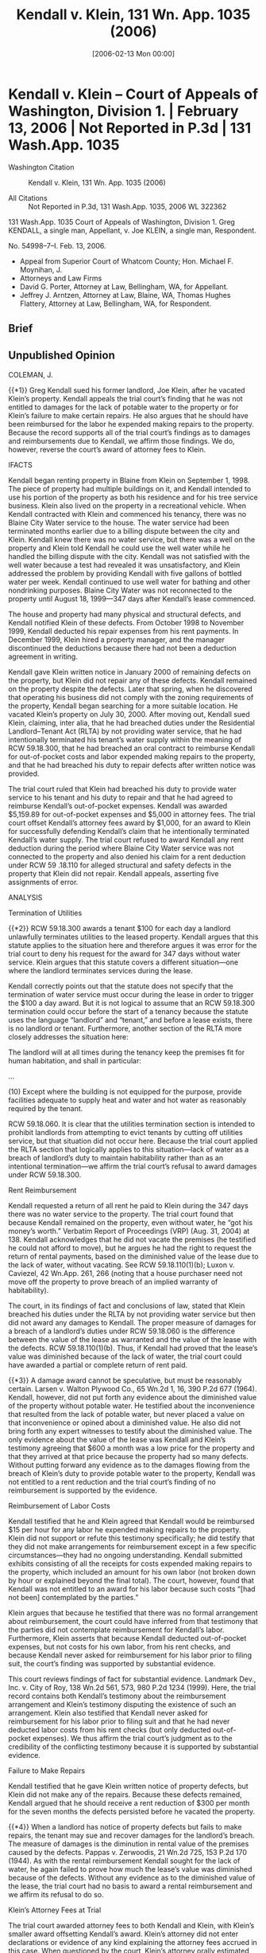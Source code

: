 #+title:      Kendall v. Klein, 131 Wn. App. 1035 (2006)
#+date:       [2006-02-13 Mon 00:00]
#+filetags:   :case:
#+identifier: 20060213T000000

* Kendall v. Klein -- Court of Appeals of Washington, Division 1. | February 13, 2006 | Not Reported in P.3d | 131 Wash.App. 1035

- Washington Citation :: Kendall v. Klein, 131 Wn. App. 1035 (2006)

- All Citations :: Not Reported in P.3d, 131 Wash.App. 1035, 2006 WL 322362


                          131 Wash.App. 1035
                   Court of Appeals of Washington,
                             Division 1.
                Greg KENDALL, a single man, Appellant,
                                  v.
                 Joe KLEIN, a single man, Respondent.

                            No. 54998–7–I.
                            Feb. 13, 2006.

- Appeal from Superior Court of Whatcom County; Hon. Michael F. Moynihan, J.
- Attorneys and Law Firms
- David G. Porter, Attorney at Law, Bellingham, WA, for Appellant.
- Jeffrey J. Arntzen, Attorney at Law, Blaine, WA, Thomas Hughes Flattery, Attorney at Law, Bellingham, WA, for Respondent.

** Brief

** Unpublished Opinion

COLEMAN, J.

{{*1}} Greg Kendall sued his former landlord, Joe Klein, after he vacated Klein’s property. Kendall appeals the trial court’s finding that he was not entitled to damages for the lack of potable water to the property or for Klein’s failure to make certain repairs. He also argues that he should have been reimbursed for the labor he expended making repairs to the property. Because the record supports all of the trial court’s findings as to damages and reimbursements due to Kendall, we affirm those findings. We do, however, reverse the court’s award of attorney fees to Klein.

IFACTS

Kendall began renting property in Blaine from Klein on September 1, 1998. The piece of property had multiple buildings on it, and Kendall intended to use his portion of the property as both his residence and for his tree service business. Klein also lived on the property in a recreational vehicle. When Kendall contracted with Klein and commenced his tenancy, there was no Blaine City Water service to the house. The water service had been terminated months earlier due to a billing dispute between the city and Klein. Kendall knew there was no water service, but there was a well on the property and Klein told Kendall he could use the well water while he handled the billing dispute with the city. Kendall was not satisfied with the well water because a test had revealed it was unsatisfactory, and Klein addressed the problem by providing Kendall with five gallons of bottled water per week. Kendall continued to use well water for bathing and other nondrinking purposes. Blaine City Water was not reconnected to the property until August 18, 1999—347 days after Kendall’s lease commenced.

The house and property had many physical and structural defects, and Kendall notified Klein of these defects. From October 1998 to November 1999, Kendall deducted his repair expenses from his rent payments. In December 1999, Klein hired a property manager, and the manager discontinued the deductions because there had not been a deduction agreement in writing.

Kendall gave Klein written notice in January 2000 of remaining defects on the property, but Klein did not repair any of these defects. Kendall remained on the property despite the defects. Later that spring, when he discovered that operating his business did not comply with the zoning requirements of the property, Kendall began searching for a more suitable location. He vacated Klein’s property on July 30, 2000. After moving out, Kendall sued Klein, claiming, inter alia, that he had breached duties under the Residential Landlord–Tenant Act (RLTA) by not providing water service, that he had intentionally terminated his tenant’s water supply within the meaning of RCW 59.18.300, that he had breached an oral contract to reimburse Kendall for out-of-pocket costs and labor expended making repairs to the property, and that he had breached his duty to repair defects after written notice was provided.

The trial court ruled that Klein had breached his duty to provide water service to his tenant and his duty to repair and that he had agreed to reimburse Kendall’s out-of-pocket expenses. Kendall was awarded $5,159.89 for out-of-pocket expenses and $5,000 in attorney fees. The trial court offset Kendall’s attorney fees award by $1,000, for an award to Klein for successfully defending Kendall’s claim that he intentionally terminated Kendall’s water supply. The trial court refused to award Kendall any rent deduction during the period where Blaine City Water service was not connected to the property and also denied his claim for a rent deduction under RCW 59 .18.110 for alleged structural and safety defects in the property that Klein did not repair. Kendall appeals, asserting five assignments of error.

ANALYSIS

Termination of Utilities

{{*2}} RCW 59.18.300 awards a tenant $100 for each day a landlord unlawfully terminates utilities to the leased property. Kendall argues that this statute applies to the situation here and therefore argues it was error for the trial court to deny his request for the award for 347 days without water service. Klein argues that this statute covers a different situation—one where the landlord terminates services during the lease.

Kendall correctly points out that the statute does not specify that the termination of water service must occur during the lease in order to trigger the $100 a day award. But it is not logical to assume that an RCW 59.18.300 termination could occur before the start of a tenancy because the statute uses the language “landlord” and “tenant,” and before a lease exists, there is no landlord or tenant. Furthermore, another section of the RLTA more closely addresses the situation here:

The landlord will at all times during the tenancy keep the premises fit for human habitation, and shall in particular:

...

(10) Except where the building is not equipped for the purpose, provide facilities adequate to supply heat and water and hot water as reasonably required by the tenant.

RCW 59.18.060. It is clear that the utilities termination section is intended to prohibit landlords from attempting to evict tenants by cutting off utilities service, but that situation did not occur here. Because the trial court applied the RLTA section that logically applies to this situation—lack of water as a breach of landlord’s duty to maintain habitability rather than as an intentional termination—we affirm the trial court’s refusal to award damages under RCW 59.18.300.

Rent Reimbursement

Kendall requested a return of all rent he paid to Klein during the 347 days there was no water service to the property. The trial court found that because Kendall remained on the property, even without water, he “got his money’s worth.” Verbatim Report of Proceedings (VRP) (Aug. 31, 2004) at 138. Kendall acknowledges that he did not vacate the premises (he testified he could not afford to move), but he argues he had the right to request the return of rental payments, based on the diminished value of the lease due to the lack of water, without vacating. See RCW 59.18.110(1)(b); Luxon v. Caviezel, 42 Wn.App. 261, 266 (noting that a house purchaser need not move off the property to prove breach of an implied warranty of habitability).

The court, in its findings of fact and conclusions of law, stated that Klein breached his duties under the RLTA by not providing water service but then did not award any damages to Kendall. The proper measure of damages for a breach of a landlord’s duties under RCW 59.18.060 is the difference between the value of the lease as warranted and the value of the lease with the defects. RCW 59.18.110(1)(b). Thus, if Kendall had proved that the lease’s value was diminished because of the lack of water, the trial court could have awarded a partial or complete return of rent paid.

{{*3}} A damage award cannot be speculative, but must be reasonably certain. Larsen v. Walton Plywood Co., 65 Wn.2d 1, 16, 390 P.2d 677 (1964). Kendall, however, did not put forth any evidence about the diminished value of the property without potable water. He testified about the inconvenience that resulted from the lack of potable water, but never placed a value on that inconvenience or opined about a diminished value. He also did not bring forth any expert witnesses to testify about the diminished value. The only evidence about the value of the lease was Kendall and Klein’s testimony agreeing that $600 a month was a low price for the property and that they arrived at that price because the property had so many defects. Without putting forward any evidence as to the damages flowing from the breach of Klein’s duty to provide potable water to the property, Kendall was not entitled to a rent reduction and the trial court’s finding of no reimbursement is supported by the evidence.

Reimbursement of Labor Costs

Kendall testified that he and Klein agreed that Kendall would be reimbursed $15 per hour for any labor he expended making repairs to the property. Klein did not support or refute this testimony specifically; he did testify that they did not make arrangements for reimbursement except in a few specific circumstances—they had no ongoing understanding. Kendall submitted exhibits consisting of all the receipts for costs expended making repairs to the property, which included an amount for his own labor (not broken down by hour or explained beyond the final total). The court, however, found that Kendall was not entitled to an award for his labor because such costs “[had not been] contemplated by the parties.”

Klein argues that because he testified that there was no formal arrangement about reimbursement, the court could have inferred from that testimony that the parties did not contemplate reimbursement for Kendall’s labor. Furthermore, Klein asserts that because Kendall deducted out-of-pocket expenses, but not costs for his own labor, from his rent checks, and because Kendall never asked for reimbursement for his labor prior to filing suit, the court’s finding was supported by substantial evidence.

This court reviews findings of fact for substantial evidence. Landmark Dev., Inc. v. City of Roy, 138 Wn.2d 561, 573, 980 P.2d 1234 (1999). Here, the trial record contains both Kendall’s testimony about the reimbursement arrangement and Klein’s testimony disputing the existence of such an arrangement. Klein also testified that Kendall never asked for reimbursement for his labor prior to filing suit and that he had never deducted labor costs from his rent checks (but only deducted out-of-pocket expenses). We thus affirm the trial court’s judgment as to the credibility of the conflicting testimony because it is supported by substantial evidence.

Failure to Make Repairs

Kendall testified that he gave Klein written notice of property defects, but Klein did not make any of the repairs. Because these defects remained, Kendall argued that he should receive a rent reduction of $300 per month for the seven months the defects persisted before he vacated the property.

{{*4}} When a landlord has notice of property defects but fails to make repairs, the tenant may sue and recover damages for the landlord’s breach. The measure of damages is the diminution in rental value of the premises caused by the defects. Pappas v. Zerwoodis, 21 Wn.2d 725, 153 P.2d 170 (1944). As with the rental reimbursement Kendall sought for the lack of water, he again failed to prove how much the lease’s value was diminished because of the defects. Without any evidence as to the diminished value of the lease, the trial court had no basis to award a rental reimbursement and we affirm its refusal to do so.

Klein’s Attorney Fees at Trial

The trial court awarded attorney fees to both Kendall and Klein, with Klein’s smaller award offsetting Kendall’s award. Klein’s attorney did not enter declarations or evidence of any kind explaining the attorney fees accrued in this case. When questioned by the court, Klein’s attorney orally estimated the amount that he (and another attorney not present) was owed on the case, but admitted he did not have any paperwork or accounting to support his $4,500 estimate. Kendall objected to this request for fees without supporting documentation. The court explained, without clarity, why it was awarding attorney fees to Klein:

What I’m going to do ... is award the plaintiff $5,000 in attorney’s fees, and down below I’ll award the defendant $1,000 in attorney’s fees. And that’s because of the—while I’m not taking the actual causes of action, I’m waiting; I think because of the wait I’ll make your client pay.

VRP (Aug. 31, 2004) at 142.

Kendall argues on appeal that Klein was not entitled to any attorney fees because his attorney had not made any declaration about fees to support the court’s award, but he cites no authority for this position. Klein argues that because he successfully defended Kendall’s claim that RCW 59.18.300 (which authorizes an attorney fees award to the prevailing party) applied to the case, the court acted within its discretion to grant an award to him.

Because it is undisputed that Klein prevailed on the issue of RCW 59.18.300’s applicability, Klein would have been entitled to attorney fees. But Klein’s attorney admitted to the court that he had not prepared declarations delineating the requested fees. He estimated that he had incurred $4,500 in attorney fees overall, but did not specify how much was spent on the claims on which he prevailed. The court chose to award Klein $1,000 in attorney fees, without investigating further into the basis for a fee award. Attorney fees awards “should be based on more than just estimation or conjecture.” Austin v. U.S. Bank, 73 Wn.App. 293, 310, 869 P.2d 404 (1994). Washington courts have been clear that this state follows the “lodestar” methodology for determining attorney fee awards, and this methodology requires documentation of the work performed. McGreevy v. Oregon Mut. Ins. Co., 90 Wn.App. 283, 291–92, 951 P.2d 798 (1998). Minimally, such documentation must include the number of hours worked, the type of work performed, and the category of attorney who performed the work. McGreevy, 90 Wn.App. at 292. Because Klein’s attorney provided no such documentation, Klein’s attorney fee award was improper and we reverse, crediting Klein’s award back to Kendall.

Attorney Fees on Appeal

{{*5}} Kendall argues that because he was awarded attorney fees below, he should be awarded attorney fees on appeal if he proves to be the prevailing party. Klein argues that because there was no statutory basis for the award to Kendall below (because the authorizing statute cited by the trial court does not actually contain an attorney fee provision), Kendall should not be awarded attorney fees by this court.

Although both parties were awarded fees below, neither party should have been awarded fees. The court erroneously based its award to Kendall on a statute (RCW 59.18.060) that does not provide for fees, and Klein did not provide the requisite proof to support his estimate of attorney fees. Because Klein does not challenge Kendall’s award below, that award stands. Because it should not have been granted, Kendall would not be permitted to collect attorney fees on appeal even if he were the prevailing party. But as he is not the prevailing party, Kendall is not entitled to collect attorney fees on appeal in any event and we reject his request for fees.

Although Klein should not have been granted fees below because of the lack of proof, an award was statutorily authorized and he prevailed on this issue on appeal. Thus, we award Klein appellate attorney fees on the issue of the applicability of RCW 59.18.300 if he complies with the requirements of RAP 18.1.

We affirm in part, but reverse Klein’s attorney fee award.

WE CONCUR: DWYER and BAKER, JJ.


